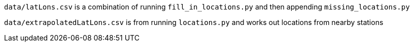 `data/latLons.csv` is a combination of running `fill_in_locations.py` and then appending `missing_locations.py`

`data/extrapolatedLatLons.csv` is from running `locations.py` and works out locations from nearby stations
